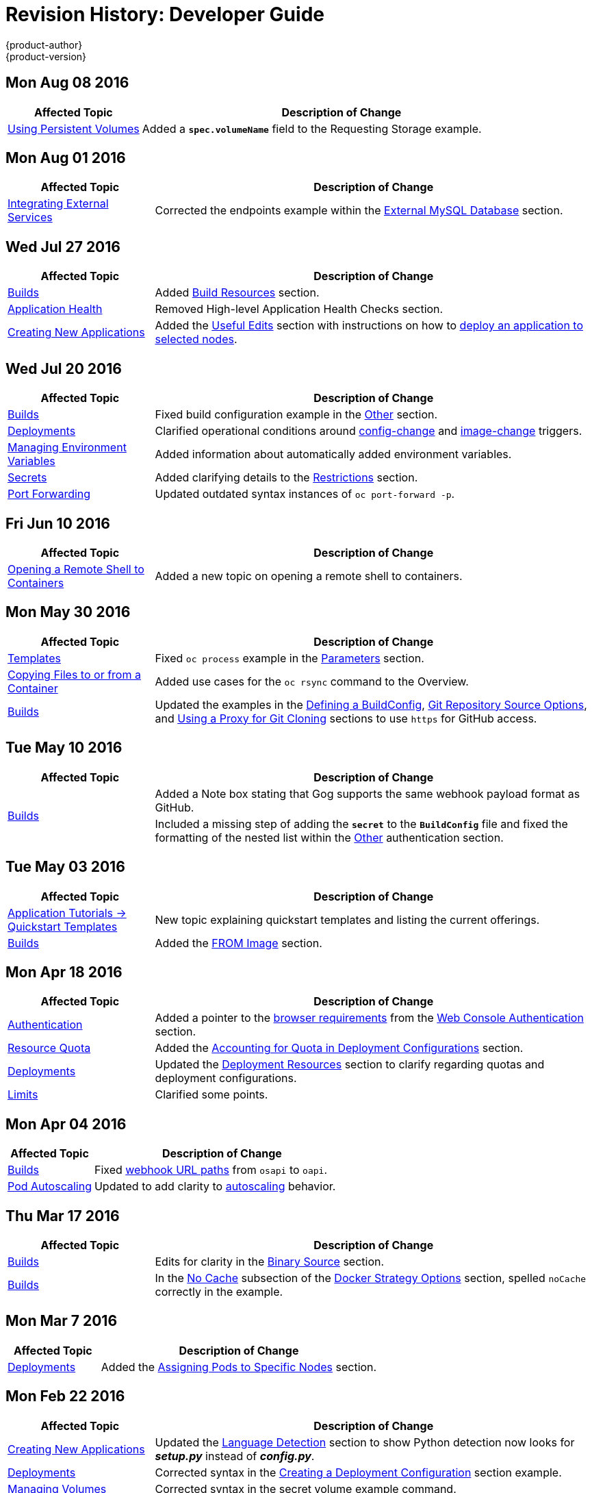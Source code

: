 [[dev-guide-revhistory-dev-guide]]
= Revision History: Developer Guide
{product-author}
{product-version}
:data-uri:
:icons:
:experimental:

// do-release: revhist-tables
== Mon Aug 08 2016

// tag::dev_guide_mon_aug_08_2016[]
[cols="1,3",options="header"]
|===

|Affected Topic |Description of Change
//Mon Aug 08 2016
|xref:../dev_guide/persistent_volumes.adoc#dev-guide-persistent-volumes[Using Persistent Volumes]
|Added a `*spec.volumeName*` field to the Requesting Storage example.



|===

// end::dev_guide_mon_aug_08_2016[]
== Mon Aug 01 2016

// tag::dev_guide_mon_aug_01_2016[]
[cols="1,3",options="header"]
|===

|Affected Topic |Description of Change
//Mon Aug 01 2016
|xref:../dev_guide/integrating_external_services.adoc#dev-guide-integrating-external-services[Integrating External Services]
|Corrected the endpoints example within the xref:../dev_guide/integrating_external_services.adoc#external-mysql-database[External MySQL Database] section.

|===

// end::dev_guide_mon_aug_01_2016[]

== Wed Jul 27 2016

// tag::dev_guide_wed_jul_27_2016[]
[cols="1,3",options="header"]
|===

|Affected Topic |Description of Change
//Wed Jul 27 2016
|xref:../dev_guide/builds.adoc#dev-guide-builds[Builds]
|Added xref:../dev_guide/builds.adoc#build-resources[Build Resources] section.

|xref:../dev_guide/application_health.adoc#dev-guide-application-health[Application Health]
|Removed High-level Application Health Checks section.

|xref:../dev_guide/new_app.adoc#dev-guide-new-app[Creating New Applications]
|Added the xref:../dev_guide/new_app.adoc#useful-edits[Useful Edits] section with instructions on how to xref:../dev_guide/new_app.adoc#new-app-deploy-selected-nodes[deploy an application to selected nodes].

|===

// end::dev_guide_wed_jul_27_2016[]
== Wed Jul 20 2016

// tag::dev_guide_wed_jul_20_2016[]
[cols="1,3",options="header"]
|===

|Affected Topic |Description of Change
//Wed Jul 20 2016
|xref:../dev_guide/builds.adoc#dev-guide-builds[Builds]
|Fixed build configuration example in the xref:../dev_guide/builds.adoc#other-authentication[Other] section.

|xref:../dev_guide/deployments.adoc#dev-guide-deployments[Deployments]
|Clarified operational conditions around xref:../dev_guide/deployments.adoc#config-change-trigger[config-change] and xref:../dev_guide/deployments.adoc#image-change-trigger[image-change] triggers.

|xref:../dev_guide/environment_variables.adoc#dev-guide-environment-variables[Managing Environment Variables]
|Added information about automatically added environment variables.

|xref:../dev_guide/secrets.adoc#dev-guide-secrets[Secrets]
|Added clarifying details to the xref:../dev_guide/secrets.adoc#restrictions[Restrictions] section.

|xref:../dev_guide/port_forwarding.adoc#dev-guide-port-forwarding[Port Forwarding]
|Updated outdated syntax instances of `oc port-forward -p`.

|===

// end::dev_guide_wed_jul_20_2016[]

== Fri Jun 10 2016

// tag::dev_guide_fri_jun_10_2016[]
[cols="1,3",options="header"]
|===

|Affected Topic |Description of Change
//Fri Jun 10 2016
|xref:../dev_guide/ssh_environment.adoc#dev-guide-ssh-environment[Opening a Remote Shell to Containers]
|Added a new topic on opening a remote shell to containers.

|===

// end::dev_guide_fri_jun_10_2016[]
== Mon May 30 2016

// tag::dev_guide_mon_may_30_2016[]
[cols="1,3",options="header"]
|===

|Affected Topic |Description of Change
//Mon May 30 2016
|xref:../dev_guide/templates.adoc#dev-guide-templates[Templates]
|Fixed `oc process` example in the xref:../dev_guide/templates.adoc#templates-parameters[Parameters] section.
|xref:../dev_guide/copy_files_to_container.adoc#dev-guide-copy-files-to-container[Copying Files to or from a Container]
|Added use cases for the `oc rsync` command to the Overview.

n|xref:../dev_guide/builds.adoc#dev-guide-builds[Builds]
|Updated the examples in the xref:../dev_guide/builds.adoc#defining-a-buildconfig[Defining a BuildConfig], xref:../dev_guide/builds.adoc#source-code[Git Repository Source Options], and xref:../dev_guide/builds.adoc#using-a-proxy-for-git-cloning[Using a Proxy for Git Cloning] sections to use `https` for GitHub access.



|===

// end::dev_guide_mon_may_30_2016[]
== Tue May 10 2016

// tag::dev_guide_tue_may_10_2016[]
[cols="1,3",options="header"]
|===

|Affected Topic |Description of Change
//Tue May 10 2016
.2+|xref:../dev_guide/builds.adoc#dev-guide-builds[Builds]
|Added a Note box stating that Gog supports the same webhook payload format as GitHub.
|Included a missing step of adding the `*secret*` to the `*BuildConfig*` file and fixed the formatting of the nested list within the xref:../dev_guide/builds.adoc#other-authentication[Other] authentication section.

|===

// end::dev_guide_tue_may_10_2016[]
== Tue May 03 2016

// tag::dev_guide_tue_may_03_2016[]
[cols="1,3",options="header"]
|===

|Affected Topic |Description of Change
//Tue May 03 2016

|xref:../dev_guide/app_tutorials/quickstarts.adoc#dev-guide-app-tutorials-quickstarts[Application Tutorials -> Quickstart Templates]
|New topic explaining quickstart templates and listing the current offerings.

|xref:../dev_guide/builds.adoc#dev-guide-builds[Builds]
|Added the xref:../dev_guide/builds.adoc#docker-strategy-from[FROM Image] section.
|===
// end::dev_guide_tue_may_03_2016[]

== Mon Apr 18 2016

// tag::dev_guide_mon_apr_18_2016[]
[cols="1,3",options="header"]
|===

|Affected Topic |Description of Change
//Mon Apr 18 2016

|xref:../dev_guide/authentication.adoc#dev-guide-authentication[Authentication]
|Added a pointer to the
xref:../architecture/infrastructure_components/web_console.adoc#browser-requirements[browser
requirements] from the
xref:../dev_guide/authentication.adoc#web-console-authentication[Web Console
Authentication] section.

|xref:../dev_guide/quota.adoc#dev-guide-quota[Resource Quota]
|Added the xref:../dev_guide/quota.adoc#accounting-quota-dc[Accounting for Quota
in Deployment Configurations] section.

|xref:../dev_guide/deployments.adoc#dev-guide-deployments[Deployments]
|Updated the xref:../dev_guide/deployments.adoc#deployment-resources[Deployment
Resources] section to clarify regarding quotas and deployment configurations.

|xref:../dev_guide/limits.adoc#dev-guide-limits[Limits]
|Clarified some points.

|===

// end::dev_guide_mon_apr_18_2016[]

== Mon Apr 04 2016
// tag::dev_guide_mon_apr_04_2016[]
[cols="1,3",options="header"]
|===

|Affected Topic |Description of Change
//Mon Apr 04 2016

|xref:../dev_guide/builds.adoc#dev-guide-builds[Builds]
|Fixed xref:../dev_guide/builds.adoc#webhook-triggers[webhook URL paths] from `osapi` to `oapi`.

|xref:../dev_guide/pod_autoscaling.adoc#dev-guide-pod-autoscaling[Pod Autoscaling]
|Updated to add clarity to xref:../dev_guide/pod_autoscaling.adoc#hpa-autoscaling[autoscaling] behavior.

|===

// end::dev_guide_mon_apr_04_2016[]

== Thu Mar 17 2016
// tag::dev_guide_thu_mar_17_2016[]
[cols="1,3",options="header"]
|===

|Affected Topic |Description of Change
//Thu Mar 17 2016

|xref:../dev_guide/builds.adoc#dev-guide-builds[Builds]
|Edits for clarity in the xref:../dev_guide/builds.adoc#binary-source[Binary Source] section.

|xref:../dev_guide/builds.adoc#dev-guide-builds[Builds]
|In the xref:../dev_guide/builds.adoc#no-cache[No Cache] subsection of the xref:../dev_guide/builds.adoc#docker-strategy-options[Docker Strategy Options] section, spelled `noCache` correctly in the example.

|===

// end::dev_guide_thu_mar_17_2016[]

== Mon Mar 7 2016
// tag::dev_guide_mon_mar_7_2016[]
[cols="1,3",options="header"]
|===

|Affected Topic |Description of Change

|xref:../dev_guide/deployments.adoc#dev-guide-deployments[Deployments]
|Added the xref:../dev_guide/deployments.adoc#assigning-pods-to-specific-nodes[Assigning Pods
to Specific Nodes] section.

|===
// end::dev_guide_mon_mar_7_2016[]

== Mon Feb 22 2016
// tag::dev_guide_mon_feb_22_2016[]
[cols="1,3",options="header"]
|===

|Affected Topic |Description of Change

|xref:../dev_guide/new_app.adoc#dev-guide-new-app[Creating New Applications]
|Updated the xref:../dev_guide/new_app.adoc#language-detection[Language
Detection] section to show Python detection now looks for *_setup.py_* instead
of *_config.py_*.

|xref:../dev_guide/deployments.adoc#dev-guide-deployments[Deployments]
|Corrected syntax in the
xref:../dev_guide/deployments.adoc#creating-a-deployment-configuration[Creating
a Deployment Configuration] section example.

|xref:../dev_guide/volumes.adoc#dev-guide-volumes[Managing Volumes]
|Corrected syntax in the secret volume example command.

|===
//end::dev_guide_mon_feb_22_2016[]

== Mon Feb 15 2016
// tag::dev_guide_mon_feb_15_2016[]
[cols="1,3",options="header"]
|===

|Affected Topic |Description of Change

|xref:../dev_guide/integrating_external_services.adoc#dev-guide-integrating-external-services[Integrating External Services]
|Corrected port numbers across the page and converted examples to YAML.

|xref:../dev_guide/builds.adoc#dev-guide-builds[Builds]
|Updated the xref:../dev_guide/builds.adoc#starting-a-build[Starting a Build] section to include the `--env`, `--from-dir`, `--from-file`, and `--from-repo` options for the `oc start-build` command.

|===
// end::dev_guide_mon_feb_15_2016[]

== Mon Feb 08 2016

// tag::dev_guide_mon_feb_08_2016[]
[cols="1,3",options="header"]
|===

|Affected Topic |Description of Change

|xref:../dev_guide/builds.adoc#dev-guide-builds[Builds]
|Converted all object definitions and snippets from JSON to YAML, where appropriate.

|===
// end::dev_guide_mon_feb_08_2016[]

== Thu Jan 28 2016

OpenShift Enterprise 3.1.1 release.

// tag::dev_guide_thu_jan_28_2016[]
[cols="1,3",options="header"]
|===

|Affected Topic |Description of Change

.4+|xref:../dev_guide/builds.adoc#dev-guide-builds[Builds]
|Added the xref:../dev_guide/builds.adoc#dockerfile-path[Dockerfile Path]
section.

|Added the xref:../dev_guide/builds.adoc#dockerfile-source[Dockerfile Source]
section.

|Added the xref:../dev_guide/builds.adoc#binary-source[Binary Source] section.

|Updated the
xref:../dev_guide/builds.adoc#viewing-build-details[Viewing Build Details]
section to note information included for Docker or Source strategy builds.

|xref:../dev_guide/pod_autoscaling.adoc#dev-guide-pod-autoscaling[Pod Autoscaling]
|Updated to remove Technology Preview status starting in OpenShift Enterprise
3.1.1.
|===
// end::dev_guide_thu_jan_28_2016[]

== Mon Jan 19 2016

// tag::dev_guide_mon_jan_19_2016[]
[cols="1,3",options="header"]
|===

|Affected Topic |Description of Change

.5+|xref:../dev_guide/builds.adoc#dev-guide-builds[Builds]
|Grouped related sections under a new
xref:../dev_guide/builds.adoc#source-code[Git Repository Source Options]
section.

|Added
xref:../dev_guide/builds.adoc#using-docker-credentials-for-pushing-and-pulling-images[a
Note box] to clarify that `*pullSecret*` may be used with any of the build
strategies.

|Explained consistently the use for the *serviceaccount/builder* role.

|Added the
xref:../dev_guide/builds.adoc#using-external-artifacts[Using External Artifacts
During a Build] section.

|Updated statement about
xref:../dev_guide/builds.adoc#incremental-builds[builder images supporting the
incremental flag].

|xref:../dev_guide/secrets.adoc#dev-guide-secrets[Secrets]
|Added the `*metadata.name*` parameter in an example.
|===
// end::dev_guide_mon_jan_19_2016[]

== Thu Nov 19 2015

OpenShift Enterprise 3.1 release.
